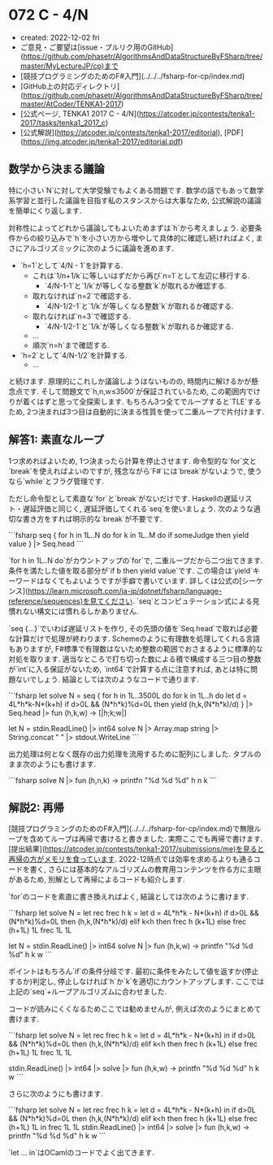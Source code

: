 * 072 C - 4/N
- created: 2022-12-02 fri
- ご意見・ご要望は[issue・プルリク用のGitHub](https://github.com/phasetr/AlgorithmsAndDataStructureByFSharp/tree/master/MyLectureJP/cp)まで
- [競技プログラミングのためのF#入門](../../../fsharp-for-cp/index.md)
- [GitHub上の対応ディレクトリ](https://github.com/phasetr/AlgorithmsAndDataStructureByFSharp/tree/master/AtCoder/TENKA1-2017)
- [公式ページ, TENKA1 2017 C - 4/N](https://atcoder.jp/contests/tenka1-2017/tasks/tenka1_2017_c)
- [公式解説](https://atcoder.jp/contests/tenka1-2017/editorial), [PDF](https://img.atcoder.jp/tenka1-2017/editorial.pdf)
** 数学から決まる議論
特に小さい`N`に対して大学受験でもよくある問題です.
数学の話でもあって数学系学習と並行した議論を目指す私のスタンスからは大事なため,
公式解説の議論を簡単にくり返します.

対称性によってどれから議論してもよいためまずは`h`から考えましょう.
必要条件からの絞り込みで`h`を小さい方から増やして具体的に確認し続ければよく,
まさにアルゴリズミックに次のように議論を進めます.

- `h=1`として`4/N - 1`を計算する.
    - これは`1/n+1/k`に等しいはずだから再び`n=1`として左辺に移行する.
        - `4/N-1-1`と`1/k`が等しくなる整数`k`が取れるか確認する.
    - 取れなければ`n=2`で確認する.
        - `4/N-1/2-1`と`1/k`が等しくなる整数`k`が取れるか確認する.
    - 取れなければ`n=3`で確認する.
        - `4/N-1/2-1`と`1/k`が等しくなる整数`k`が取れるか確認する.
    - ...
    - 順次`n=h`まで確認する.
- `h=2`として`4/N-1/2`を計算する.
    - ...

と続けます.
原理的にこれしか議論しようはないものの,
時間内に解けるかが懸念点です.
そして問題文で`h,n,w≤3500`が保証されているため,
この範囲内でけりが着くはずと思って全探索します.
もちろん3つ全てでループすると`TLE`するため,
2つ決まれば3つ目は自動的に決まる性質を使って二重ループで片付けます.
** 解答1: 素直なループ
1つ求めればよいため,
1つ決まったら計算を停止させます.
命令型的な`for`文と`break`を使えればよいのですが,
残念ながら`F#`には`break`がないようで,
使うなら`while`とフラグ管理です.

ただし命令型として素直な`for`と`break`がないだけです.
Haskellの遅延リスト・遅延評価と同じく,
遅延評価してくれる`seq`を使いましょう.
次のような適切な書き方をすれば明示的な`break`が不要です.

```fsharp
  seq {
    for h in 1L..N do
      for k in 1L..M do
        if someJudge then yield value
  } |> Seq.head
```

`for h in 1L..N do`がカウントアップの`for`で,
二重ループだから二つ出てきます.
条件を満たした値を取る部分が`if b then yield value`です.
この場合は`yield`キーワードはなくてもよいようですが手癖で書いています.
詳しくは公式の[シーケンス](https://learn.microsoft.com/ja-jp/dotnet/fsharp/language-reference/sequences)を見てください.
`seq`とコンピュテーション式による見慣れない構文には慣れるしかありません.

`seq {...}`でいわば遅延リストを作り,
その先頭の値を`Seq.head`で取れば必要な計算だけで処理が終わります.
Schemeのように有理数を処理してくれる言語もありますが,
F#標準で有理数はないため整数の範囲でおさまるように標準的な対処を取ります.
適当なところで打ち切った数による積で構成する三つ目の整数が`int`に入る保証がないため,
`int64`で計算する点に注意すれば,
あとは特に問題ないでしょう.
結論としては次のようなコードで通ります.

```fsharp
let solve N =
  seq {
    for h in 1L..3500L do
      for k in 1L..h do
        let d = 4L*h*k-N*(k+h)
        if d>0L && (N*h*k)%d=0L then yield (h,k,(N*h*k)/d)
  } |> Seq.head |> fun (h,k,w) -> [|h;k;w|]

let N = stdin.ReadLine() |> int64
solve N |> Array.map string |> String.concat " " |> stdout.WriteLine
```

出力処理は何となく既存の出力処理を流用するために配列にしました.
タプルのまま次のようにも書けます.

```fsharp
solve N |> fun (h,n,k) -> printfn "%d %d %d" h n k
```
** 解説2: 再帰
[競技プログラミングのためのF#入門](../../../fsharp-for-cp/index.md)で無限ループを含めてループは再帰で書けると書きました.
実際ここでも再帰で書けます.
[提出結果](https://atcoder.jp/contests/tenka1-2017/submissions/me)を見ると再帰の方がメモリを食っています.
2022-12時点では効率を求めるよりも通るコードを書く,
さらには基本的なアルゴリズムの教育用コンテンツを作る方に主眼があるため,
別解として再帰によるコードも紹介します.

`for`のコードを素直に書き換えればよく,
結論としては次のように書けます.

```fsharp
let solve N =
  let rec frec h k =
    let d = 4L*h*k - N*(k+h)
    if d>0L && (N*h*k)%d=0L then (h,k,(N*h*k)/d)
    elif k<h then frec h (k+1L)
    else frec (h+1L) 1L
  frec 1L 1L

let N = stdin.ReadLine() |> int64
solve N |> fun (h,k,w) -> printfn "%d %d %d" h k w
```

ポイントはもちろん`if`の条件分岐です.
最初に条件をみたして値を返すか(停止するか)判定し,
停止しなければ`h`か`k`を適切にカウントアップします.
ここでは上記の`seq`+ループアルゴリズムに合わせました.

コードが読みにくくなるためここでは勧めませんが,
例えば次のようにまとめて書けます.


```fsharp
let solve N =
  let rec frec h k = let d = 4L*h*k - N*(k+h) in if d>0L && (N*h*k)%d=0L then (h,k,(N*h*k)/d) elif k<h then frec h (k+1L) else frec (h+1L) 1L
  frec 1L 1L

stdin.ReadLine() |> int64 |> solve |> fun (h,k,w) -> printfn "%d %d %d" h k w
```

さらに次のようにも書けます.

```fsharp
let solve N = let rec frec h k = let d = 4L*h*k - N*(k+h) in if d>0L && (N*h*k)%d=0L then (h,k,(N*h*k)/d) elif k<h then frec h (k+1L) else frec (h+1L) 1L in frec 1L 1L
stdin.ReadLine() |> int64 |> solve |> fun (h,k,w) -> printfn "%d %d %d" h k w
```

`let ... in`はOCamlのコードでよく出てきます.
